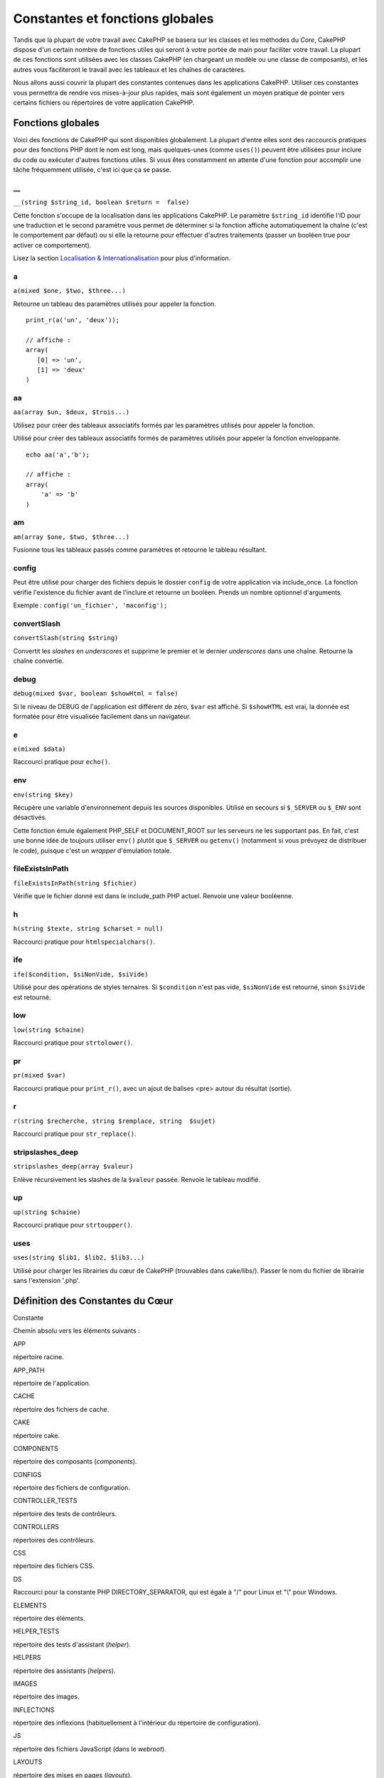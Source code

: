 Constantes et fonctions globales
################################

Tandis que la plupart de votre travail avec CakePHP se basera sur les
classes et les méthodes du *Core*, CakePHP dispose d'un certain nombre
de fonctions utiles qui seront à votre portée de main pour faciliter
votre travail. La plupart de ces fonctions sont utilisées avec les
classes CakePHP (en chargeant un modèle ou une classe de composants), et
les autres vous faciliteront le travail avec les tableaux et les chaînes
de caractères.

Nous allons aussi couvrir la plupart des constantes contenues dans les
applications CakePHP. Utiliser ces constantes vous permettra de rendre
vos mises-à-jour plus rapides, mais sont également un moyen pratique de
pointer vers certains fichiers ou répertoires de votre application
CakePHP.

Fonctions globales
==================

Voici des fonctions de CakePHP qui sont disponibles globalement. La
plupart d'entre elles sont des raccourcis pratiques pour des fonctions
PHP dont le nom est long, mais quelques-unes (comme ``uses()``) peuvent
être utilisées pour inclure du code ou exécuter d'autres fonctions
utiles. Si vous êtes constamment en attente d'une fonction pour
accomplir une tâche fréquemment utilisée, c'est ici que ça se passe.

\_\_
----

``__(string $string_id, boolean $return =  false)``

Cette fonction s'occupe de la localisation dans les applications
CakePHP. Le paramètre ``$string_id`` identifie l'ID pour une traduction
et le second paramètre vous permet de déterminer si la fonction affiche
automatiquement la chaîne (c'est le comportement par défaut) ou si elle
la retourne pour effectuer d'autres traitements (passer un booléen true
pour activer ce comportement).

Lisez la section `Localisation &
Internationalisation </fr/view/161/localisation-internationalisation>`_
pour plus d'information.

a
-

``a(mixed $one, $two, $three...)``

Retourne un tableau des paramètres utilisés pour appeler la fonction.

::

    print_r(a('un', 'deux')); 

    // affiche :
    array(
       [0] => 'un',
       [1] => 'deux'
    )

aa
--

``aa(array $un, $deux, $trois...)``

Utilisez pour créer des tableaux associatifs formés par les paramètres
utilisés pour appeler la fonction.

Utilisé pour créer des tableaux associatifs formés de paramètres
utilisés pour appeler la fonction enveloppante.

::

    echo aa('a','b'); 

    // affiche :
    array(
        'a' => 'b'
    )

am
--

``am(array $one, $two, $three...)``

Fusionne tous les tableaux passés comme paramètres et retourne le
tableau résultant.

config
------

Peut être utilisé pour charger des fichiers depuis le dossier ``config``
de votre application via include\_once. La fonction vérifie l'existence
du fichier avant de l'inclure et retourne un booléen. Prends un nombre
optionnel d'arguments.

Exemple : ``config('un_fichier', 'maconfig');``

convertSlash
------------

``convertSlash(string $string)``

Convertit les *slashes* en *underscores* et supprime le premier et le
dernier *underscores* dans une chaîne. Retourne la chaîne convertie.

debug
-----

``debug(mixed $var, boolean $showHtml = false)``

Si le niveau de DEBUG de l'application est différent de zéro, ``$var``
est affiché. Si ``$showHTML`` est vrai, la donnée est formatée pour être
visualisée facilement dans un navigateur.

e
-

``e(mixed $data)``

Raccourci pratique pour ``echo()``.

env
---

``env(string $key)``

Récupère une variable d'environnement depuis les sources disponibles.
Utilisé en secours si ``$_SERVER`` ou ``$_ENV`` sont désactivés.

Cette fonction émule également PHP\_SELF et DOCUMENT\_ROOT sur les
serveurs ne les supportant pas. En fait, c'est une bonne idée de
toujours utiliser ``env()`` plutôt que ``$_SERVER`` ou ``getenv()``
(notamment si vous prévoyez de distribuer le code), puisque c'est un
*wrapper* d'émulation totale.

fileExistsInPath
----------------

``fileExistsInPath(string $fichier)``

Vérifie que le fichier donné est dans le include\_path PHP actuel.
Renvoie une valeur booléenne.

h
-

``h(string $texte, string $charset = null)``

Raccourci pratique pour ``htmlspecialchars()``.

ife
---

``ife($condition, $siNonVide, $siVide)``

Utilisé pour des opérations de styles ternaires. Si ``$condition`` n'est
pas vide, ``$siNonVide`` est retourné, sinon ``$siVide`` est retourné.

low
---

``low(string $chaine)``

Raccourci pratique pour ``strtolower()``.

pr
--

``pr(mixed $var)``

Raccourci pratique pour ``print_r()``, avec un ajout de balises <pre>
autour du résultat (sortie).

r
-

``r(string $recherche, string $remplace, string  $sujet)``

Raccourci pratique pour ``str_replace()``.

stripslashes\_deep
------------------

``stripslashes_deep(array $valeur)``

Enlève récursivement les slashes de la ``$valeur`` passée. Renvoie le
tableau modifié.

up
--

``up(string $chaine)``

Raccourci pratique pour ``strtoupper()``.

uses
----

``uses(string $lib1, $lib2, $lib3...)``

Utilisé pour charger les librairies du cœur de CakePHP (trouvables dans
cake/libs/). Passer le nom du fichier de librairie sans l'extension
'.php'.

Définition des Constantes du Cœur
=================================

Constante

Chemin absolu vers les éléments suivants :

APP

répertoire racine.

APP\_PATH

répertoire de l'application.

CACHE

répertoire des fichiers de cache.

CAKE

répertoire cake.

COMPONENTS

répertoire des composants (*components*).

CONFIGS

répertoire des fichiers de configuration.

CONTROLLER\_TESTS

répertoire des tests de contrôleurs.

CONTROLLERS

répertoires des contrôleurs.

CSS

répertoire des fichiers CSS.

DS

Raccourci pour la constante PHP DIRECTORY\_SEPARATOR, qui est égale à
"/" pour Linux et "\\" pour Windows.

ELEMENTS

répertoire des éléments.

HELPER\_TESTS

répertoire des tests d'assistant (*helper*).

HELPERS

répertoire des assistants (*helpers*).

IMAGES

répertoire des images.

INFLECTIONS

répertoire des inflexions (habituellement à l'intérieur du répertoire de
configuration).

JS

répertoire des fichiers JavaScript (dans le *webroot*).

LAYOUTS

répertoire des mises en pages (*layouts*).

LIB\_TESTS

répertoire des tests de la Librairie CakePHP.

LIBS

répertoire des librairies de CakePHP.

LOGS

répertoire des logs (dans app).

MODEL\_TESTS

répertoire des tests de modèle.

MODELS

répertoire des modèles.

SCRIPTS

répertoire des scripts Cake.

TESTS

répertoire des tests (répertoire parent des répertoires test des
modèles, contrôleurs, etc.)

TMP

répertoire tmp.

VENDORS

répertoire *vendors*.

VIEWS

répertoire des vues.

WWW\_ROOT

chemin absolu vers le *webroot*.
